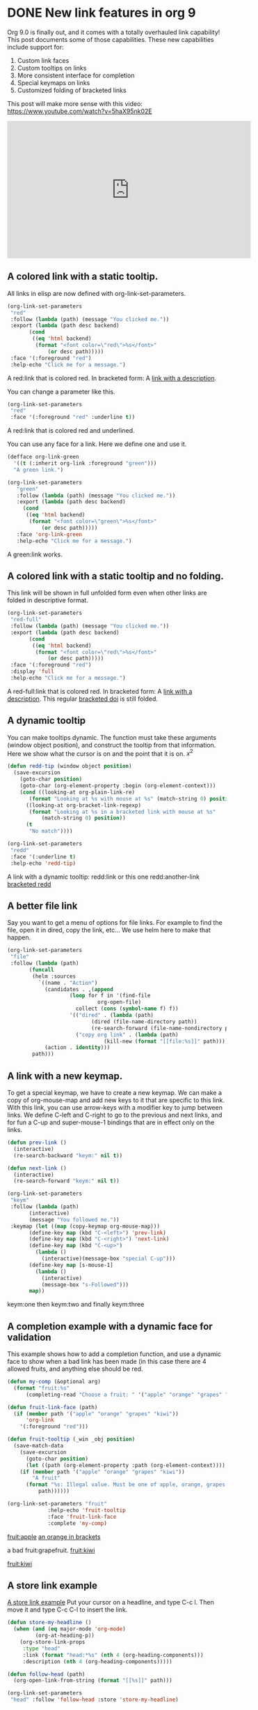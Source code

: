 * DONE New link features in org 9
  CLOSED: [2016-11-04 Fri 06:16]
  :PROPERTIES:
  :categories: orgmode
  :date:     2016/11/04 06:14:14
  :updated:  2016/11/04 07:02:11
  :END:

Org 9.0 is finally out, and it comes with a totally overhauled link capability! This post documents some of those capabilities. These new capabilities include support for:

1. Custom link faces
2. Custom tooltips on links
3. More consistent interface for completion
4. Special keymaps on links
5. Customized folding of bracketed links

This post will make more sense with this video: https://www.youtube.com/watch?v=5haX95nk02E

#+BEGIN_EXPORT html
<iframe width="560" height="315" src="https://www.youtube.com/embed/5haX95nk02E" frameborder="0" allowfullscreen></iframe>
#+END_EXPORT

** A colored link with a static tooltip.

All links in elisp are now defined with org-link-set-parameters.

#+BEGIN_SRC emacs-lisp :results silent
(org-link-set-parameters
 "red"
 :follow (lambda (path) (message "You clicked me."))
 :export (lambda (path desc backend)
	   (cond
	    ((eq 'html backend)
	     (format "<font color=\"red\">%s</font>"
		     (or desc path)))))
 :face '(:foreground "red")
 :help-echo "Click me for a message.")
#+END_SRC

A red:link that is colored red.  In bracketed form:  A [[red:link][link with a description]].                   

You can change a parameter like this.

#+BEGIN_SRC emacs-lisp :results silent
(org-link-set-parameters
 "red"
 :face '(:foreground "red" :underline t))
#+END_SRC      

A red:link that is colored red and underlined.
  
You can use any face for a link. Here we define one and use it.

#+BEGIN_SRC emacs-lisp :results silent
(defface org-link-green
  '((t (:inherit org-link :foreground "green")))
  "A green link.")

(org-link-set-parameters
   "green"
   :follow (lambda (path) (message "You clicked me."))
   :export (lambda (path desc backend)
     (cond
      ((eq 'html backend)
       (format "<font color=\"green\">%s</font>"
	       (or desc path)))))
   :face 'org-link-green
   :help-echo "Click me for a message.")
#+END_SRC

A green:link works.        

** A colored link with a static tooltip and no folding.

This link will be shown in full unfolded form even when other links are folded in descriptive format.

#+BEGIN_SRC emacs-lisp :results silent
(org-link-set-parameters
 "red-full"
 :follow (lambda (path) (message "You clicked me."))
 :export (lambda (path desc backend)
	   (cond
	    ((eq 'html backend)
	     (format "<font color=\"red\">%s</font>"
		     (or desc path)))))
 :face '(:foreground "red")
 :display 'full
 :help-echo "Click me for a message.")
#+END_SRC

#+RESULTS:

A red-full:link that is colored red.  In bracketed form:  A [[red-full:link][link with a description]].  This regular [[doi:test][bracketed doi]] is still folded.   

** A dynamic tooltip

You can make tooltips dynamic. The function must take these arguments (window object position), and construct the tooltip from that information. Here we show what the cursor is on and the point that it is on. \(x^2\)

#+BEGIN_SRC emacs-lisp :results silent
(defun redd-tip (window object position)
  (save-excursion
    (goto-char position)
    (goto-char (org-element-property :begin (org-element-context)))
    (cond ((looking-at org-plain-link-re)
	   (format "Looking at %s with mouse at %s" (match-string 0) position))
	  ((looking-at org-bracket-link-regexp)
	   (format "Looking at %s in a bracketed link with mouse at %s"
		   (match-string 0) position))
	  (t
	   "No match"))))

(org-link-set-parameters
 "redd"
 :face '(:underline t)
 :help-echo 'redd-tip)
#+END_SRC

A link with a dynamic tooltip: redd:link or this one redd:another-link     [[redd:test][bracketed redd]]             

** A better file link

Say you want to get a menu of options for file links. For example to find the file, open it in dired, copy the link, etc... We use helm here to make that happen.

#+BEGIN_SRC emacs-lisp :results silent
(org-link-set-parameters
 "file"
 :follow (lambda (path)
	   (funcall
	    (helm :sources
		  `((name . "Action")
		    (candidates . ,(append
				    (loop for f in '(find-file
						     org-open-file)
					  collect (cons (symbol-name f) f))
				    '(("dired" . (lambda (path)
						   (dired (file-name-directory path))
						   (re-search-forward (file-name-nondirectory path))))
				      ("copy org link" . (lambda (path)
							   (kill-new (format "[[file:%s]]" path)))))))
		    (action . identity)))
	    path)))
#+END_SRC

[[./hy-test.png]]

** A link with a new keymap.

To get a special keymap, we have to create a new keymap. We can make a copy of org-mouse-map and add new keys to it that are specific to this link. With this link, you can use arrow-keys with a modifier key to jump between links. We define C-left and C-right to go to the previous and next links, and for fun a C-up and super-mouse-1 bindings that are in effect only on the links.

#+BEGIN_SRC emacs-lisp :results silent
(defun prev-link ()
  (interactive)
  (re-search-backward "keym:" nil t))

(defun next-link ()
  (interactive)
  (re-search-forward "keym:" nil t))

(org-link-set-parameters
 "keym"
 :follow (lambda (path)
	   (interactive)
	   (message "You followed me."))
 :keymap (let ((map (copy-keymap org-mouse-map)))
	   (define-key map (kbd "C-<left>") 'prev-link)
	   (define-key map (kbd "C-<right>") 'next-link)
	   (define-key map (kbd "C-<up>")
	     (lambda ()
	       (interactive)(message-box "special C-up")))
	   (define-key map [s-mouse-1]
	     (lambda ()
	       (interactive)
	       (message-box "s-Followed")))
	   map))
#+END_SRC


 keym:one  then keym:two and finally keym:three                  

** A completion example with a dynamic face for validation

This example shows how to add a completion function, and use a dynamic face to show when a bad link has been made (in this case there are 4 allowed fruits, and anything else should be red.

#+BEGIN_SRC emacs-lisp :results silent
(defun my-comp (&optional arg)
  (format "fruit:%s"
	  (completing-read "Choose a fruit: " '("apple" "orange" "grapes" "kiwi"))))

(defun fruit-link-face (path)
  (if (member path '("apple" "orange" "grapes" "kiwi"))
      'org-link
    '(:foreground "red")))

(defun fruit-tooltip (_win _obj position)
  (save-match-data
    (save-excursion
      (goto-char position)
      (let ((path (org-element-property :path (org-element-context))))
	(if (member path '("apple" "orange" "grapes" "kiwi"))
	    "A fruit"
	  (format "%s: Illegal value. Must be one of apple, orange, grapes or kiwi."
		  path))))))

(org-link-set-parameters "fruit"	     
			 :help-echo 'fruit-tooltip
			 :face 'fruit-link-face
			 :complete 'my-comp)
#+END_SRC


[[fruit:apple]]      [[fruit:orange][an orange in brackets]]             
     
      a bad fruit:grapefruit.        [[fruit:kiwi]] 
      
[[fruit:kiwi]]  

** A store link example


[[head:*A%20store%20link%20example][A store link example]]
Put your  cursor on a headline, and type C-c l. Then move it and type C-c C-l to insert the link.

#+BEGIN_SRC emacs-lisp :results silent
(defun store-my-headline ()
  (when (and (eq major-mode 'org-mode)
	     (org-at-heading-p))
    (org-store-link-props
     :type "head"
     :link (format "head:*%s" (nth 4 (org-heading-components)))
     :description (nth 4 (org-heading-components)))))

(defun follow-head (path)
  (org-open-link-from-string (format "[[%s]]" path)))

(org-link-set-parameters
 "head" :follow 'follow-head :store 'store-my-headline)
#+END_SRC

** An activate-func example

You may want to do some additional things when a link is activated. For example, maybe it makes sense for different parts of the link to have different actions,  or colors. Here is an example where we make an rgb link of three numbers, and color each number, and make the link color dynamic.

We make a keymap so C-up increments a color, and C-down decrements a color.

#+BEGIN_SRC emacs-lisp :results silent
(require 'color)

(defun rgb-face (path)
  (let* ((f (split-string path ","))
	 (red (/ (string-to-number (nth 0 f)) 255.0))
	 (green (/ (string-to-number (nth 1 f)) 255.0))
	 (blue (/ (string-to-number (nth 2 f)) 255.0))
	 (hex (color-rgb-to-hex red green blue)))
    (list :foreground hex)))


(defun rgb-func (start end path bracketp) 
  (save-excursion
    (goto-char start)
    (save-match-data
      (cl-loop for num in (split-string path ",")
	       for face in (list '(:foreground "red")
				 '(:foreground "green")
				 '(:foreground "blue"))
	       do
	       (progn
		 (re-search-forward num end t)
		 (add-text-properties
		  (match-beginning 0)
		  (match-end 0)
		  (list 'face face)))))))

(defun ninc ()
  (interactive)
  (skip-chars-backward "0-9")
  (or (looking-at "[0-9]+")
      (error "No number at point"))
  (replace-match (number-to-string (1+ (string-to-number (match-string 0))))))


(defun NINC ()
  (interactive)
  (let* ((link (org-element-context))
	 (path (org-element-property :path link))
	 (beg (org-element-property :begin link))
	 (end (org-element-property :end link))
	 (rgb (mapcar 'string-to-number (split-string path ","))))
    (setq rgb (mapcar (lambda (x) (+ x 10)) rgb))
    (setf (buffer-substring beg end)
	  (format "rgb:%s" (mapconcat 'identity (mapcar 'number-to-string rgb) ",")))))

(defun NDEC ()
  (interactive)
  (let* ((link (org-element-context))
	 (path (org-element-property :path link))
	 (beg (org-element-property :begin link))
	 (end (org-element-property :end link))
	 (rgb (mapcar 'string-to-number (split-string path ","))))
    (setq rgb (mapcar (lambda (x) (- x 10)) rgb))
    (setf (buffer-substring beg end)
	  (format "rgb:%s" (mapconcat 'identity (mapcar 'number-to-string rgb) ",")))))


(defun ndec ()
  (interactive)
  (skip-chars-backward "0-9")
  (or (looking-at "[0-9]+")
      (error "No number at point"))
  (replace-match (number-to-string (1- (string-to-number (match-string 0))))))

(org-link-set-parameters "rgb" :face 'rgb-face
			 :activate-func 'rgb-func
			 :keymap (let ((map (copy-keymap org-mouse-map)))
				   (define-key map (kbd "C-<up>") 'ninc)
				   (define-key map (kbd "C-<down>") 'ndec)
				   (define-key map (kbd "s-<up>") 'NINC)
				   (define-key map (kbd "s-<down>") 'NDEC)
				   map))
#+END_SRC

  
  rgb:83,29,238   This is a violet color.   rgb:112,17,19

This is an rgb link with three comma separated numbers. We color each number accordingly, and set the rgb link to the color represented by the RGB pair.
 
 rgb:225,225,225  This is a light gray.            

A subtle point in this example is the need to save-match-data. Some functions modify the match-data, and this will mess up the whole font-lock system. I learned that by trial and error.


